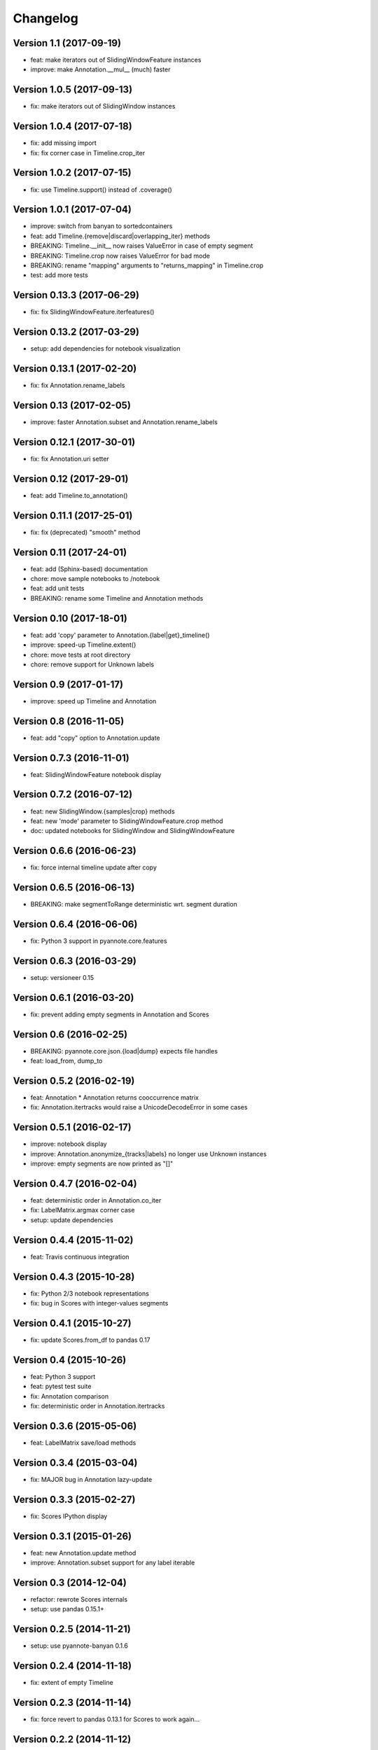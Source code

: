 #########
Changelog
#########

Version 1.1 (2017-09-19)
~~~~~~~~~~~~~~~~~~~~~~~~

- feat: make iterators out of SlidingWindowFeature instances
- improve: make Annotation.__mul__ (much) faster

Version 1.0.5 (2017-09-13)
~~~~~~~~~~~~~~~~~~~~~~~~~~

- fix: make iterators out of SlidingWindow instances

Version 1.0.4 (2017-07-18)
~~~~~~~~~~~~~~~~~~~~~~~~~~

- fix: add missing import
- fix: fix corner case in Timeline.crop_iter

Version 1.0.2 (2017-07-15)
~~~~~~~~~~~~~~~~~~~~~~~~~~

- fix: use Timeline.support() instead of .coverage()

Version 1.0.1 (2017-07-04)
~~~~~~~~~~~~~~~~~~~~~~~~~~

- improve: switch from banyan to sortedcontainers
- feat: add Timeline.{remove|discard|overlapping_iter} methods
- BREAKING: Timeline.__init__ now raises ValueError in case of empty segment
- BREAKING: Timeline.crop now raises ValueError for bad mode
- BREAKING: rename "mapping" arguments to "returns_mapping" in Timeline.crop
- test: add more tests

Version 0.13.3 (2017-06-29)
~~~~~~~~~~~~~~~~~~~~~~~~~~~

- fix: fix SlidingWindowFeature.iterfeatures()

Version 0.13.2 (2017-03-29)
~~~~~~~~~~~~~~~~~~~~~~~~~~~

- setup: add dependencies for notebook visualization

Version 0.13.1 (2017-02-20)
~~~~~~~~~~~~~~~~~~~~~~~~~~~

- fix: fix Annotation.rename_labels

Version 0.13 (2017-02-05)
~~~~~~~~~~~~~~~~~~~~~~~~~

- improve: faster Annotation.subset and Annotation.rename_labels

Version 0.12.1 (2017-30-01)
~~~~~~~~~~~~~~~~~~~~~~~~~~~

- fix: fix Annotation.uri setter

Version 0.12 (2017-29-01)
~~~~~~~~~~~~~~~~~~~~~~~~~~~

- feat: add Timeline.to_annotation()

Version 0.11.1 (2017-25-01)
~~~~~~~~~~~~~~~~~~~~~~~~~~~

- fix: fix (deprecated) "smooth" method

Version 0.11 (2017-24-01)
~~~~~~~~~~~~~~~~~~~~~~~~~

- feat: add (Sphinx-based) documentation
- chore: move sample notebooks to /notebook
- feat: add unit tests
- BREAKING: rename some Timeline and Annotation methods

Version 0.10 (2017-18-01)
~~~~~~~~~~~~~~~~~~~~~~~~~

-  feat: add 'copy' parameter to Annotation.{label\|get}\_timeline()
-  improve: speed-up Timeline.extent()
-  chore: move tests at root directory
-  chore: remove support for Unknown labels

Version 0.9 (2017-01-17)
~~~~~~~~~~~~~~~~~~~~~~~~

-  improve: speed up Timeline and Annotation

Version 0.8 (2016-11-05)
~~~~~~~~~~~~~~~~~~~~~~~~

-  feat: add "copy" option to Annotation.update

Version 0.7.3 (2016-11-01)
~~~~~~~~~~~~~~~~~~~~~~~~~~

-  feat: SlidingWindowFeature notebook display

Version 0.7.2 (2016-07-12)
~~~~~~~~~~~~~~~~~~~~~~~~~~

-  feat: new SlidingWindow.{samples\|crop} methods
-  feat: new 'mode' parameter to SlidingWindowFeature.crop method
-  doc: updated notebooks for SlidingWindow and SlidingWindowFeature

Version 0.6.6 (2016-06-23)
~~~~~~~~~~~~~~~~~~~~~~~~~~

-  fix: force internal timeline update after copy

Version 0.6.5 (2016-06-13)
~~~~~~~~~~~~~~~~~~~~~~~~~~

-  BREAKING: make segmentToRange deterministic wrt. segment duration

Version 0.6.4 (2016-06-06)
~~~~~~~~~~~~~~~~~~~~~~~~~~

-  fix: Python 3 support in pyannote.core.features

Version 0.6.3 (2016-03-29)
~~~~~~~~~~~~~~~~~~~~~~~~~~

-  setup: versioneer 0.15

Version 0.6.1 (2016-03-20)
~~~~~~~~~~~~~~~~~~~~~~~~~~

-  fix: prevent adding empty segments in Annotation and Scores

Version 0.6 (2016-02-25)
~~~~~~~~~~~~~~~~~~~~~~~~

-  BREAKING: pyannote.core.json.{load\|dump} expects file handles
-  feat: load\_from, dump\_to

Version 0.5.2 (2016-02-19)
~~~~~~~~~~~~~~~~~~~~~~~~~~

-  feat: Annotation \* Annotation returns cooccurrence matrix
-  fix: Annotation.itertracks would raise a UnicodeDecodeError in some
   cases

Version 0.5.1 (2016-02-17)
~~~~~~~~~~~~~~~~~~~~~~~~~~

-  improve: notebook display
-  improve: Annotation.anonymize\_{tracks\|labels} no longer use Unknown
   instances
-  improve: empty segments are now printed as "[]"

Version 0.4.7 (2016-02-04)
~~~~~~~~~~~~~~~~~~~~~~~~~~

-  feat: deterministic order in Annotation.co\_iter
-  fix: LabelMatrix.argmax corner case
-  setup: update dependencies

Version 0.4.4 (2015-11-02)
~~~~~~~~~~~~~~~~~~~~~~~~~~

-  feat: Travis continuous integration

Version 0.4.3 (2015-10-28)
~~~~~~~~~~~~~~~~~~~~~~~~~~

-  fix: Python 2/3 notebook representations
-  fix: bug in Scores with integer-values segments

Version 0.4.1 (2015-10-27)
~~~~~~~~~~~~~~~~~~~~~~~~~~

-  fix: update Scores.from\_df to pandas 0.17

Version 0.4 (2015-10-26)
~~~~~~~~~~~~~~~~~~~~~~~~

-  feat: Python 3 support
-  feat: pytest test suite
-  fix: Annotation comparison
-  fix: deterministic order in Annotation.itertracks

Version 0.3.6 (2015-05-06)
~~~~~~~~~~~~~~~~~~~~~~~~~~

-  feat: LabelMatrix save/load methods

Version 0.3.4 (2015-03-04)
~~~~~~~~~~~~~~~~~~~~~~~~~~

-  fix: MAJOR bug in Annotation lazy-update

Version 0.3.3 (2015-02-27)
~~~~~~~~~~~~~~~~~~~~~~~~~~

-  fix: Scores IPython display

Version 0.3.1 (2015-01-26)
~~~~~~~~~~~~~~~~~~~~~~~~~~

-  feat: new Annotation.update method
-  improve: Annotation.subset support for any label iterable

Version 0.3 (2014-12-04)
~~~~~~~~~~~~~~~~~~~~~~~~

-  refactor: rewrote Scores internals
-  setup: use pandas 0.15.1+

Version 0.2.5 (2014-11-21)
~~~~~~~~~~~~~~~~~~~~~~~~~~

-  setup: use pyannote-banyan 0.1.6

Version 0.2.4 (2014-11-18)
~~~~~~~~~~~~~~~~~~~~~~~~~~

-  fix: extent of empty Timeline

Version 0.2.3 (2014-11-14)
~~~~~~~~~~~~~~~~~~~~~~~~~~

-  fix: force revert to pandas 0.13.1 for Scores to work again...

Version 0.2.2 (2014-11-12)
~~~~~~~~~~~~~~~~~~~~~~~~~~

-  setup: use banyan 0.1.5.1 from GitHub

Version 0.2.1 (2014-10-30)
~~~~~~~~~~~~~~~~~~~~~~~~~~

-  feat: pyannote/core Docker image
-  feat(Timeline): add from\_df constructor

Version 0.2 (2014-10-24)
~~~~~~~~~~~~~~~~~~~~~~~~

-  breaking change: new PyAnnote JSON format

Version 0.1 (2014-08-05)
~~~~~~~~~~~~~~~~~~~~~~~~

-  fix(Transcription): fix potential edge/key conflict during alignment

Version 0.0.5 (2014-07-23)
~~~~~~~~~~~~~~~~~~~~~~~~~~

-  feat(SlidingWindow): add durationToSamples (and vice-versa)
-  fix(Transcription): fix loading from JSON
-  fix(Transcription): fix cropping corner cases
-  docs: add installation instruction for IPython display support
-  docs(Scores): add IPython documentation for Scores

Version 0.0.3 (2014-06-02)
~~~~~~~~~~~~~~~~~~~~~~~~~~

-  feat(Annotation): add 'collar' param to .smooth()
-  refactor(Annotation): remove support for >> operator
-  maintain(Mapping): remove label mapping data structure
-  feat(LabelMatrix): add IPython display
-  improve(LabelMatrix): 10x faster cooccurrence matrix
-  feat(Scores): add IPython display
-  feat(Transcription): add edge timerange prediction
-  feat(Transcription): add node temporal sort
-  fix(Transcription): make label\_timeline return a copy
-  fix(Transcription): fix IPython display
-  docs(Transcription): add IPython documentation for Transcription

Version 0.0.2 (2014-05-06)
~~~~~~~~~~~~~~~~~~~~~~~~~~

-  feat: Transcription data structure (annotation graph)

Version 0.0.1 (2014-05-02)
~~~~~~~~~~~~~~~~~~~~~~~~~~

-  first public version
